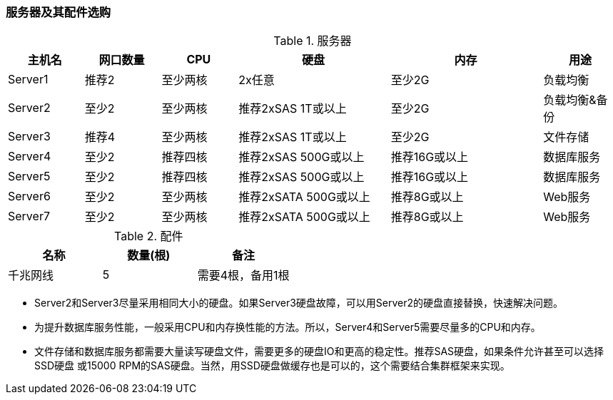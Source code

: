 === 服务器及其配件选购

.服务器
[cols="<,<,<,<2,<2,<",frame="all",options="header"]
|==========================
|主机名    |网口数量        |CPU          |硬盘                                   |内存                     |用途
|Server1   |推荐2           |至少两核   |2x任意                                |至少2G                |负载均衡
|Server2   |至少2           |至少两核   |推荐2xSAS 1T或以上           |至少2G                |负载均衡&备份
|Server3   |推荐4           |至少两核   |推荐2xSAS 1T或以上           |至少2G                |文件存储
|Server4   |至少2           |推荐四核   |推荐2xSAS 500G或以上      |推荐16G或以上    |数据库服务
|Server5   |至少2           |推荐四核   |推荐2xSAS 500G或以上      |推荐16G或以上    |数据库服务
|Server6   |至少2           |至少两核   |推荐2xSATA 500G或以上    |推荐8G或以上      |Web服务
|Server7   |至少2           |至少两核   |推荐2xSATA 500G或以上    |推荐8G或以上      |Web服务
|==========================

.配件
[frame="all",options="header"]
|==========================
|名称        |数量(根)    |备注
|千兆网线    |5           |需要4根，备用1根
|==========================

* Server2和Server3尽量采用相同大小的硬盘。如果Server3硬盘故障，可以用Server2的硬盘直接替换，快速解决问题。

* 为提升数据库服务性能，一般采用CPU和内存换性能的方法。所以，Server4和Server5需要尽量多的CPU和内存。

* 文件存储和数据库服务都需要大量读写硬盘文件，需要更多的硬盘IO和更高的稳定性。推荐SAS硬盘，如果条件允许甚至可以选择SSD硬盘
或15000 RPM的SAS硬盘。当然，用SSD硬盘做缓存也是可以的，这个需要结合集群框架来实现。
